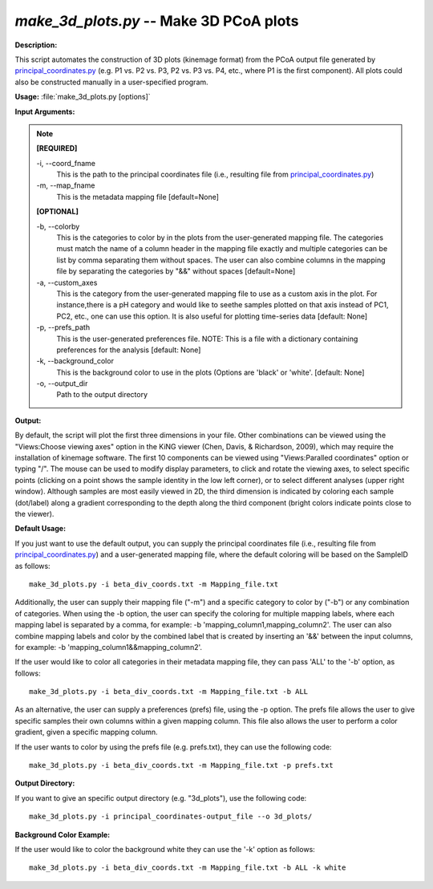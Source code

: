 .. _make_3d_plots:

.. index:: make_3d_plots.py

*make_3d_plots.py* -- Make 3D PCoA plots
^^^^^^^^^^^^^^^^^^^^^^^^^^^^^^^^^^^^^^^^^^^^^^^^^^^^^^^^^^^^^^^^^^^^^^^^^^^^^^^^^^^^^^^^^^^^^^^^^^^^^^^^^^^^^^^^^^^^^^^^^^^^^^^^^^^^^^^^^^^^^^^^^^^^^^^^^^^^^^^^^^^^^^^^^^^^^^^^^^^^^^^^^^^^^^^^^^^^^^^^^^^^^^^^^^^^^^^^^^^^^^^^^^^^^^^^^^^^^^^^^^^^^^^^^^^^^^^^^^^^^^^^^^^^^^^^^^^^^^^^^^^^^

**Description:**

This script automates the construction of 3D plots (kinemage format) from the PCoA output file generated by `principal_coordinates.py <./principal_coordinates.html>`_ (e.g. P1 vs. P2 vs. P3, P2 vs. P3 vs. P4, etc., where P1 is the first component). All plots could also be constructed manually in a user-specified program.


**Usage:** :file:`make_3d_plots.py [options]`

**Input Arguments:**

.. note::

	
	**[REQUIRED]**
		
	-i, `-`-coord_fname
		This is the path to the principal coordinates file (i.e., resulting file from `principal_coordinates.py <./principal_coordinates.html>`_)
	-m, `-`-map_fname
		This is the metadata mapping file  [default=None]
	
	**[OPTIONAL]**
		
	-b, `-`-colorby
		This is the categories to color by in the plots from the user-generated mapping file. The categories must match the name of a column header in the mapping file exactly and multiple categories can be list by comma separating them without spaces. The user can also combine columns in the mapping file by separating the categories by "&&" without spaces [default=None]
	-a, `-`-custom_axes
		This is the category from the user-generated mapping file to use as a custom axis in the plot.  For instance,there is a pH category and would like to seethe samples plotted on that axis instead of PC1, PC2, etc., one can use this option.  It is also useful for plotting time-series data [default: None]
	-p, `-`-prefs_path
		This is the user-generated preferences file. NOTE: This is a file with a dictionary containing preferences for the analysis [default: None]
	-k, `-`-background_color
		This is the background color to use in the plots (Options are 'black' or 'white'. [default: None]
	-o, `-`-output_dir
		Path to the output directory


**Output:**

By default, the script will plot the first three dimensions in your file. Other combinations can be viewed using the "Views:Choose viewing axes" option in the KiNG viewer (Chen, Davis, & Richardson, 2009), which may require the installation of kinemage software. The first 10 components can be viewed using "Views:Paralled coordinates" option or typing "/". The mouse can be used to modify display parameters, to click and rotate the viewing axes, to select specific points (clicking on a point shows the sample identity in the low left corner), or to select different analyses (upper right window). Although samples are most easily viewed in 2D, the third dimension is indicated by coloring each sample (dot/label) along a gradient corresponding to the depth along the third component (bright colors indicate points close to the viewer).


**Default Usage:**

If you just want to use the default output, you can supply the principal coordinates file (i.e., resulting file from `principal_coordinates.py <./principal_coordinates.html>`_) and a user-generated mapping file, where the default coloring will be based on the SampleID as follows:

::

	make_3d_plots.py -i beta_div_coords.txt -m Mapping_file.txt

Additionally, the user can supply their mapping file ("-m") and a specific category to color by ("-b") or any combination of categories. When using the -b option, the user can specify the coloring for multiple mapping labels, where each mapping label is separated by a comma, for example: -b 'mapping_column1,mapping_column2'. The user can also combine mapping labels and color by the combined label that is created by inserting an '&&' between the input columns, for example: -b 'mapping_column1&&mapping_column2'.

If the user would like to color all categories in their metadata mapping file, they can pass 'ALL' to the '-b' option, as follows:

::

	make_3d_plots.py -i beta_div_coords.txt -m Mapping_file.txt -b ALL

As an alternative, the user can supply a preferences (prefs) file, using the -p option. The prefs file allows the user to give specific samples their own columns within a given mapping column. This file also allows the user to perform a color gradient, given a specific mapping column.

If the user wants to color by using the prefs file (e.g. prefs.txt), they can use the following code:

::

	make_3d_plots.py -i beta_div_coords.txt -m Mapping_file.txt -p prefs.txt


**Output Directory:**

If you want to give an specific output directory (e.g. "3d_plots"), use the following code:

::

	make_3d_plots.py -i principal_coordinates-output_file --o 3d_plots/

**Background Color Example:**

If the user would like to color the background white they can use the '-k' option as follows:

::

	make_3d_plots.py -i beta_div_coords.txt -m Mapping_file.txt -b ALL -k white


